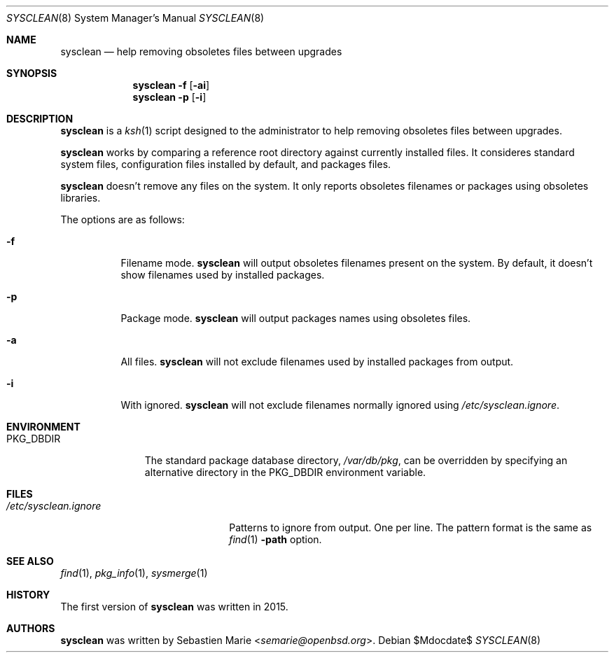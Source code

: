 .\"	$OpenBSD$
.\"
.\" Copyright (c) 2016 Sebastien Marie <semarie@openbsd.org>
.\"
.\" Permission to use, copy, modify, and distribute this software for any
.\" purpose with or without fee is hereby granted, provided that the above
.\" copyright notice and this permission notice appear in all copies.
.\"
.\" THE SOFTWARE IS PROVIDED "AS IS" AND THE AUTHOR DISCLAIMS ALL WARRANTIES
.\" WITH REGARD TO THIS SOFTWARE INCLUDING ALL IMPLIED WARRANTIES OF
.\" MERCHANTABILITY AND FITNESS. IN NO EVENT SHALL THE AUTHOR BE LIABLE FOR
.\" ANY SPECIAL, DIRECT, INDIRECT, OR CONSEQUENTIAL DAMAGES OR ANY DAMAGES
.\" WHATSOEVER RESULTING FROM LOSS OF USE, DATA OR PROFITS, WHETHER IN AN
.\" ACTION OF CONTRACT, NEGLIGENCE OR OTHER TORTIOUS ACTION, ARISING OUT OF
.\" OR IN CONNECTION WITH THE USE OR PERFORMANCE OF THIS SOFTWARE.
.\"
.\" The following requests are required for all man pages.
.\"
.\" Remove `\&' from the line below.
.Dd $Mdocdate$
.Dt SYSCLEAN 8
.Os
.Sh NAME
.Nm sysclean
.Nd help removing obsoletes files between upgrades
.Sh SYNOPSIS
.Nm
.Fl f
.Op Fl ai
.Nm
.Fl p
.Op Fl i
.Sh DESCRIPTION
.Nm
is a
.Xr ksh 1
script designed to the administrator to help removing obsoletes files between
upgrades.
.Pp
.Nm
works by comparing a reference root directory against currently installed files.
It consideres standard system files, configuration files installed by default,
and packages files.
.Pp
.Nm
doesn't remove any files on the system. It only reports obsoletes filenames or
packages using obsoletes libraries.
.Pp
The options are as follows:
.Bl -tag -width Ds
.It Fl f
Filename mode.
.Nm
will output obsoletes filenames present on the system. By default, it doesn't
show filenames used by installed packages.
.It Fl p
Package mode.
.Nm
will output packages names using obsoletes files.
.It Fl a
All files.
.Nm
will not exclude filenames used by installed packages from output.
.It Fl i
With ignored.
.Nm
will not exclude filenames normally ignored using
.Pa /etc/sysclean.ignore .
.El
.Sh ENVIRONMENT
.Bl -tag -width "PKG_DBDIR"
.It Ev PKG_DBDIR
The standard package database directory,
.Pa /var/db/pkg ,
can be overridden by specifying an alternative directory in the
.Ev PKG_DBDIR
environment variable.
.El
.Sh FILES
.Bl -tag -width "/etc/sysclean.ignore"
.It Pa /etc/sysclean.ignore
Patterns to ignore from output. One per line. The pattern format is the same as
.Xr find 1
.Fl path
option.
.El
.Sh SEE ALSO
.Xr find 1 ,
.Xr pkg_info 1 ,
.Xr sysmerge 1
.Sh HISTORY
The first version of
.Nm
was written in 2015.
.Sh AUTHORS
.An -nosplit
.Nm
was written by
.An Sebastien Marie Aq Mt semarie@openbsd.org .
